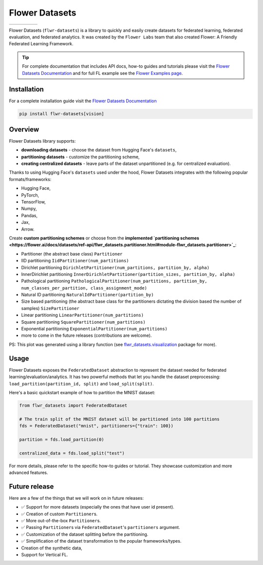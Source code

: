 Flower Datasets
===============

.. list-table::
    :widths: auto
    :header-rows: 0

    * - .. image:: https://img.shields.io/github/license/adap/flower
          :target: https://github.com/adap/flower/blob/main/LICENSE
      - .. image:: https://img.shields.io/badge/PRs-welcome-brightgreen.svg
          :target: https://github.com/adap/flower/blob/main/CONTRIBUTING.md
      - .. image:: https://github.com/adap/flower/actions/workflows/framework.yml/badge.svg
      - .. image:: https://pepy.tech/badge/flwr-datasets
      - .. image:: https://img.shields.io/badge/Chat-Slack-red
          :target: https://flower.ai/join-slack

Flower Datasets (``flwr-datasets``) is a library to quickly and easily create datasets for federated learning, federated evaluation, and federated analytics. It was created by the ``Flower Labs`` team that also created Flower: A Friendly Federated Learning Framework.

.. tip::
    For complete documentation that includes API docs, how-to guides and tutorials please visit the `Flower Datasets Documentation <https://flower.ai/docs/datasets/>`_ and for full FL example see the `Flower Examples page <https://github.com/adap/flower/tree/main/examples>`_.

Installation
------------

For a complete installation guide visit the `Flower Datasets Documentation <https://flower.ai/docs/datasets/>`_

.. code-block:: bash

    pip install flwr-datasets[vision]

Overview
--------

Flower Datasets library supports:

* **downloading datasets** - choose the dataset from Hugging Face's ``datasets``,
* **partitioning datasets** - customize the partitioning scheme,
* **creating centralized datasets** - leave parts of the dataset unpartitioned (e.g. for centralized evaluation).

Thanks to using Hugging Face's ``datasets`` used under the hood, Flower Datasets integrates with the following popular formats/frameworks:

* Hugging Face,
* PyTorch,
* TensorFlow,
* Numpy,
* Pandas,
* Jax,
* Arrow.

Create **custom partitioning schemes** or choose from the **implemented `partitioning schemes <https://flower.ai/docs/datasets/ref-api/flwr_datasets.partitioner.html#module-flwr_datasets.partitioner>`_**:

* Partitioner (the abstract base class) ``Partitioner``
* IID partitioning ``IidPartitioner(num_partitions)``
* Dirichlet partitioning ``DirichletPartitioner(num_partitions, partition_by, alpha)``
* InnerDirichlet partitioning ``InnerDirichletPartitioner(partition_sizes, partition_by, alpha)``
* Pathological partitioning ``PathologicalPartitioner(num_partitions, partition_by, num_classes_per_partition, class_assignment_mode)``
* Natural ID partitioning ``NaturalIdPartitioner(partition_by)``
* Size based partitioning (the abstract base class for the partitioners dictating the division based the number of samples) ``SizePartitioner``
* Linear partitioning ``LinearPartitioner(num_partitions)``
* Square partitioning ``SquarePartitioner(num_partitions)``
* Exponential partitioning ``ExponentialPartitioner(num_partitions)``
* more to come in the future releases (contributions are welcome).

.. raw:: html

    <p align="center">
      <img src="./doc/source/_static/readme/comparison_of_partitioning_schemes.png" alt="Comparison of partitioning schemes."/>
      <br>
      <em>Comparison of Partitioning Schemes on CIFAR10</em>
    </p>

PS: This plot was generated using a library function (see `flwr_datasets.visualization <https://flower.ai/docs/datasets/ref-api/flwr_datasets.visualization.html>`_ package for more).

Usage
-----

Flower Datasets exposes the ``FederatedDataset`` abstraction to represent the dataset needed for federated learning/evaluation/analytics. It has two powerful methods that let you handle the dataset preprocessing: ``load_partition(partition_id, split)`` and ``load_split(split)``.

Here's a basic quickstart example of how to partition the MNIST dataset:

.. code-block:: python

    from flwr_datasets import FederatedDataset

    # The train split of the MNIST dataset will be partitioned into 100 partitions
    fds = FederatedDataset("mnist", partitioners={"train": 100})

    partition = fds.load_partition(0)

    centralized_data = fds.load_split("test")

For more details, please refer to the specific how-to guides or tutorial. They showcase customization and more advanced features.

Future release
--------------

Here are a few of the things that we will work on in future releases:

* ✅ Support for more datasets (especially the ones that have user id present).
* ✅ Creation of custom ``Partitioner``\ s.
* ✅ More out-of-the-box ``Partitioner``\ s.
* ✅ Passing ``Partitioner``\ s via ``FederatedDataset``'s ``partitioners`` argument.
* ✅ Customization of the dataset splitting before the partitioning.
* ✅ Simplification of the dataset transformation to the popular frameworks/types.
* Creation of the synthetic data,
* Support for Vertical FL.
